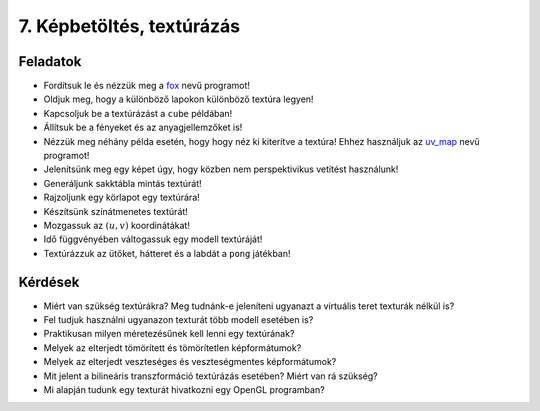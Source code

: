 7. Képbetöltés, textúrázás
==========================

Feladatok
---------

* Fordítsuk le és nézzük meg a `fox <https://www.uni-miskolc.hu/~matip/downloads/grafika/fox.zip>`_ nevű programot!
* Oldjuk meg, hogy a különböző lapokon különböző textúra legyen!
* Kapcsoljuk be a textúrázást a ``cube`` példában!
* Állítsuk be a fényeket és az anyagjellemzőket is!
* Nézzük meg néhány példa esetén, hogy hogy néz ki kiterítve a textúra! Ehhez használjuk az `uv_map <https://www.uni-miskolc.hu/~matip/downloads/grafika/uv_map.zip>`_ nevű programot!
* Jelenítsünk meg egy képet úgy, hogy közben nem perspektivikus vetítést használunk!
* Generáljunk sakktábla mintás textúrát!
* Rajzoljunk egy körlapot egy textúrára!
* Készítsünk színátmenetes textúrát!
* Mozgassuk az :math:`(u, v)` koordinátákat!
* Idő függvényében váltogassuk egy modell textúráját!
* Textúrázzuk az ütőket, hátteret és a labdát a ``pong`` játékban!


Kérdések
--------

* Miért van szükség textúrákra? Meg tudnánk-e jeleníteni ugyanazt a virtuális teret texturák nélkül is?
* Fel tudjuk használni ugyanazon texturát több modell esetében is?
* Praktikusan milyen méretezésűnek kell lenni egy textúrának?
* Melyek az elterjedt tömörített és tömörítetlen képformátumok?
* Melyek az elterjedt veszteséges és veszteségmentes képformátumok?
* Mit jelent a bilineáris transzformáció textúrázás esetében? Miért van rá szükség?
* Mi alapján tudunk egy texturát hivatkozni egy OpenGL programban?
